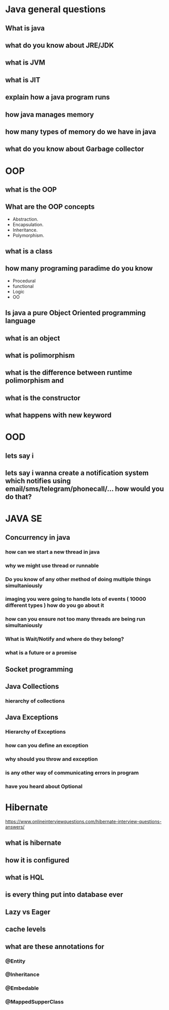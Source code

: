 * Java general questions
** What is java
** what do you know about JRE/JDK
** what is JVM
** what is JIT
** explain how a java program runs
** how java manages memory
** how many types of memory do we have in java
** what do you know about Garbage collector
* OOP
** what is the OOP
** What are the OOP concepts
  - Abstraction.
  - Encapsulation.
  - Inheritance.
  - Polymorphism.
** what is a class
** how many programing paradime do you know
   - Procedural
   - functional
   - Logic
   - OO
** Is java a pure Object Oriented programming language
** what is an object
** what is polimorphism
** what is the difference between runtime polimorphism and 
** what is the constructor
** what happens with new keyword
* OOD
** lets say i 
** lets say i wanna create a notification system which notifies using email/sms/telegram/phonecall/... how would you do that?
* JAVA SE
** Concurrency in java
*** how can we start a new thread in java
*** why we might use thread or runnable
*** Do you know of any other method of doing multiple things simultaniously
*** imaging you were going to handle lots of events ( 10000 different types ) how do you go about it 
*** how can you ensure not too many threads are being run simultaniously
*** What is Wait/Notify and where do they belong?
*** what is a future or a promise
** Socket programming
** Java Collections
*** hierarchy of collections
** Java Exceptions
*** Hierarchy of Exceptions
*** how can you define an exception
*** why should you throw and exception
*** is any other way of communicating errors in program
*** have you heard about Optional 
*** 
* Hibernate
  https://www.onlineinterviewquestions.com/hibernate-interview-questions-answers/
** what is hibernate
** how it is configured
** what is HQL
** is every thing put into database ever
** Lazy vs Eager
** cache levels 
** what are these annotations for
*** @Entity
*** @Inheritance
*** @Embedable
*** @MappedSupperClass

